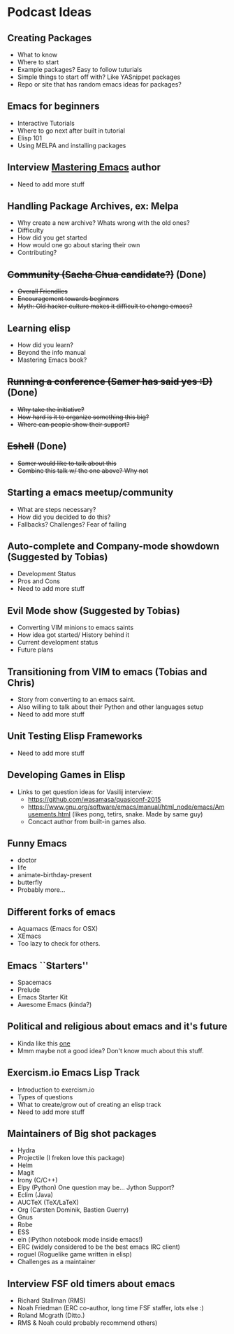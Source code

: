 * Podcast Ideas

** Creating Packages

- What to know
- Where to start
- Example packages? Easy to follow tuturials
- Simple things to start off with? Like YASnippet packages
- Repo or site that has random emacs ideas for packages?

** Emacs for beginners
- Interactive Tutorials
- Where to go next after built in tutorial
- Elisp 101
- Using MELPA and installing packages

** Interview _Mastering Emacs_ author
- Need to add more stuff

** Handling Package Archives, ex: Melpa

- Why create a new archive? Whats wrong with the old ones?
- Difficulty
- How did you get started
- How would one go about staring their own
- Contributing?

** +Community (Sacha Chua candidate?)+ (Done)

- +Overall Friendlies+
- +Encouragement towards beginners+
- +Myth: Old hacker culture makes it difficult to change emacs?+

** Learning elisp

- How did you learn?
- Beyond the info manual
- Mastering Emacs book?

** +Running a conference (Samer has said yes :D)+ (Done)

- +Why take the initiative?+
- +How hard is it to organize something this big?+
- +Where can people show their support?+

** +Eshell+ (Done)
- +Samer would like to talk about this+
- +Combine this talk w/ the one above? Why not+

** Starting a emacs meetup/community

- What are steps necessary?
- How did you decided to do this?
- Fallbacks? Challenges? Fear of failing

** Auto-complete and Company-mode showdown (Suggested by Tobias)
- Development Status
- Pros and Cons
- Need to add more stuff

** Evil Mode show (Suggested by Tobias)
- Converting VIM minions to emacs saints
- How idea got started/ History behind it
- Current development status
- Future plans

** Transitioning from VIM to emacs (Tobias and Chris)
- Story from converting to an emacs saint.
- Also willing to talk about their Python and other languages setup
- Need to add more stuff

** Unit Testing Elisp Frameworks
- Need to add more stuff

** Developing Games in Elisp
- Links to get question ideas for Vasilij interview:
  + https://github.com/wasamasa/quasiconf-2015
  + https://www.gnu.org/software/emacs/manual/html_node/emacs/Amusements.html (likes pong, tetirs, snake. Made by same guy)
  + Concact author from built-in games also.

** Funny Emacs
- doctor
- life
- animate-birthday-present
- butterfly
- Probably more...

** Different forks of emacs
- Aquamacs (Emacs for OSX)
- XEmacs
- Too lazy to check for others.

** Emacs ``Starters''
- Spacemacs
- Prelude
- Emacs Starter Kit
- Awesome Emacs (kinda?)

** Political and religious about emacs and it's future
- Kinda like this [[https://www.reddit.com/r/programming/comments/2rtumb/current_emacs_maintainer_disagrees_with_rms_id_be/][one]]
- Mmm maybe not a good idea? Don't know much about this stuff.

** Exercism.io Emacs Lisp Track
- Introduction to exercism.io
- Types of questions
- What to create/grow out of creating an elisp track
- Need to add more stuff

** Maintainers of Big shot packages
- Hydra
- Projectile (I freken love this package)
- Helm
- Magit
- Irony (C/C++)
- Elpy (Python) One question may be... Jython Support?
- Eclim (Java)
- AUCTeX (TeX/LaTeX)
- Org (Carsten Dominik, Bastien Guerry)
- Gnus
- Robe
- ESS
- ein (iPython notebook mode inside emacs!)
- ERC (widely considered to be the best emacs IRC client)
- roguel (Roguelike game written in elisp)
- Challenges as a maintainer

** Interview FSF old timers about emacs
- Richard Stallman (RMS)
- Noah Friedman (ERC co-author, long time FSF staffer, lots else :)
- Roland Mcgrath (Ditto.)
- RMS & Noah could probably recommend others)
